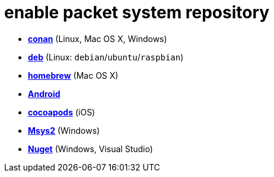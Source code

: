 = enable packet system repository

- link:enable_repo_conan.adoc[**conan**] (Linux, Mac OS X, Windows)
- link:enable_repo_debian.adoc[**deb**] (Linux: `debian`/`ubuntu`/`raspbian`)
- link:enable_repo_homebrew.adoc[**homebrew**] (Mac OS X)
- link:enable_repo_android.adoc[**Android**]
- link:enable_repo_cocoapods.adoc[**cocoapods**] (iOS)
- link:enable_repo_msys2.adoc[**Msys2**] (Windows)
- link:enable_repo_nuget.adoc[**Nuget**] (Windows, Visual Studio)
